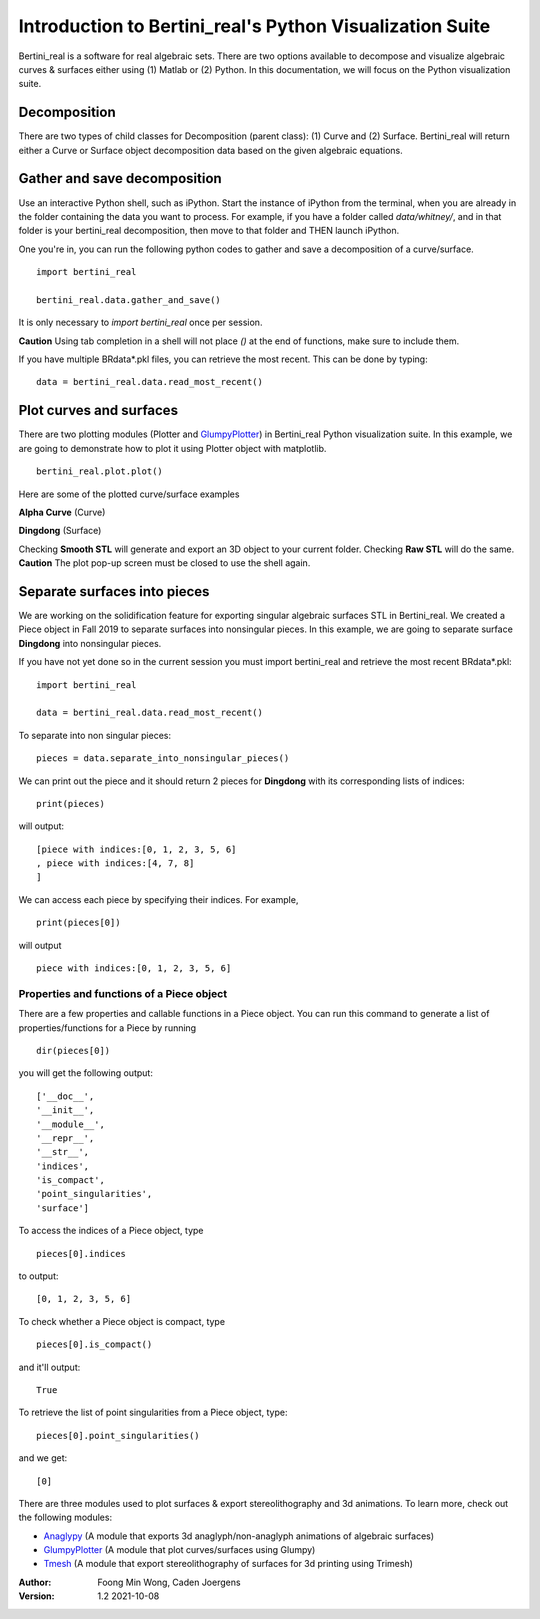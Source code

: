 
Introduction to Bertini_real's Python Visualization Suite
==========================================================

Bertini_real is a software for real algebraic sets. There are two options available to decompose and visualize algebraic curves & surfaces either using (1) Matlab or (2) Python. In this documentation, we will focus on the Python visualization suite.

Decomposition
**************
There are two types of child classes for Decomposition (parent class): (1) Curve and (2) Surface. Bertini_real will return either a Curve or Surface object decomposition data based on the given algebraic equations.

Gather and save decomposition
******************************

Use an interactive Python shell, such as iPython.  Start the instance of iPython from the terminal, when you are already in the folder containing the data you want to process.  For example, if you have a folder called `data/whitney/`, and in that folder is your bertini_real decomposition, then move to that folder and THEN launch iPython.

One you're in, you can run the following python codes to gather and save a decomposition of a curve/surface.

::

    import bertini_real

    bertini_real.data.gather_and_save()

It is only necessary to `import bertini_real` once per session.

**Caution** Using tab completion in a shell will not place `()` at the end of functions, make sure to include them.

If you have multiple BRdata*.pkl files, you can retrieve the most recent. This can be done by typing:

::

    data = bertini_real.data.read_most_recent()

Plot curves and surfaces
*************************

There are two plotting modules (Plotter and `GlumpyPlotter <glumpy.html>`_) in Bertini_real Python visualization suite. In this example, we are going to demonstrate how to plot it using Plotter object with matplotlib.

::

    bertini_real.plot.plot()

Here are some of the plotted curve/surface examples

**Alpha Curve** (Curve)

.. image:: bertini_real_pictures/alphacurve_plotter.PNG
   :width: 600

**Dingdong** (Surface)

.. image:: bertini_real_pictures/dingdong_plotter.PNG
   :width: 600

Checking **Smooth STL** will generate and export an 3D object to your current folder. Checking **Raw STL** will do the same.
**Caution** The plot pop-up screen must be closed to use the shell again.

Separate surfaces into pieces
******************************
We are working on the solidification feature for exporting singular algebraic surfaces STL in Bertini_real. We created a Piece object in Fall 2019 to separate surfaces into nonsingular pieces. In this example, we are going to separate surface **Dingdong** into nonsingular pieces.

If you have not yet done so in the current session you must import bertini_real and retrieve the most recent BRdata*.pkl:
::

    import bertini_real

    data = bertini_real.data.read_most_recent()


To separate into non singular pieces:
::

    pieces = data.separate_into_nonsingular_pieces()



We can print out the piece and it should return 2 pieces for **Dingdong**  with its corresponding lists of indices:

::

    print(pieces)


will output:

::

    [piece with indices:[0, 1, 2, 3, 5, 6]
    , piece with indices:[4, 7, 8]
    ]

We can access each piece by specifying their indices. For example,

::

    print(pieces[0])

will output

::

    piece with indices:[0, 1, 2, 3, 5, 6]


Properties and functions of a Piece object
~~~~~~~~~~~~~~~~~~~~~~~~~~~~~~~~~~~~~~~~~~

There are a few properties and callable functions in a Piece object. You can run this command to generate a list of properties/functions for a Piece by running
::

    dir(pieces[0])

you will get the following output:
::

    ['__doc__',
    '__init__',
    '__module__',
    '__repr__',
    '__str__',
    'indices',
    'is_compact',
    'point_singularities',
    'surface']


To access the indices of a Piece object, type
::

    pieces[0].indices

to output:

::

    [0, 1, 2, 3, 5, 6]


To check whether a Piece object is compact, type
::

  pieces[0].is_compact()

and it'll output:

::

    True


To retrieve the list of point singularities from a Piece object, type:
::

    pieces[0].point_singularities()

and we get:

::

    [0]



There are three modules used to plot surfaces & export stereolithography and 3d animations. To learn more, check out the following modules:

* `Anaglypy <anaglypy.html>`_ (A module that exports 3d anaglyph/non-anaglyph animations of algebraic surfaces)
* `GlumpyPlotter <glumpy.html>`_ (A module that plot curves/surfaces using Glumpy)
* `Tmesh <tmesh.html>`_ (A module that export stereolithography of surfaces for 3d printing using Trimesh)

:Author:
	Foong Min Wong, Caden Joergens

:Version: 1.2 2021-10-08
